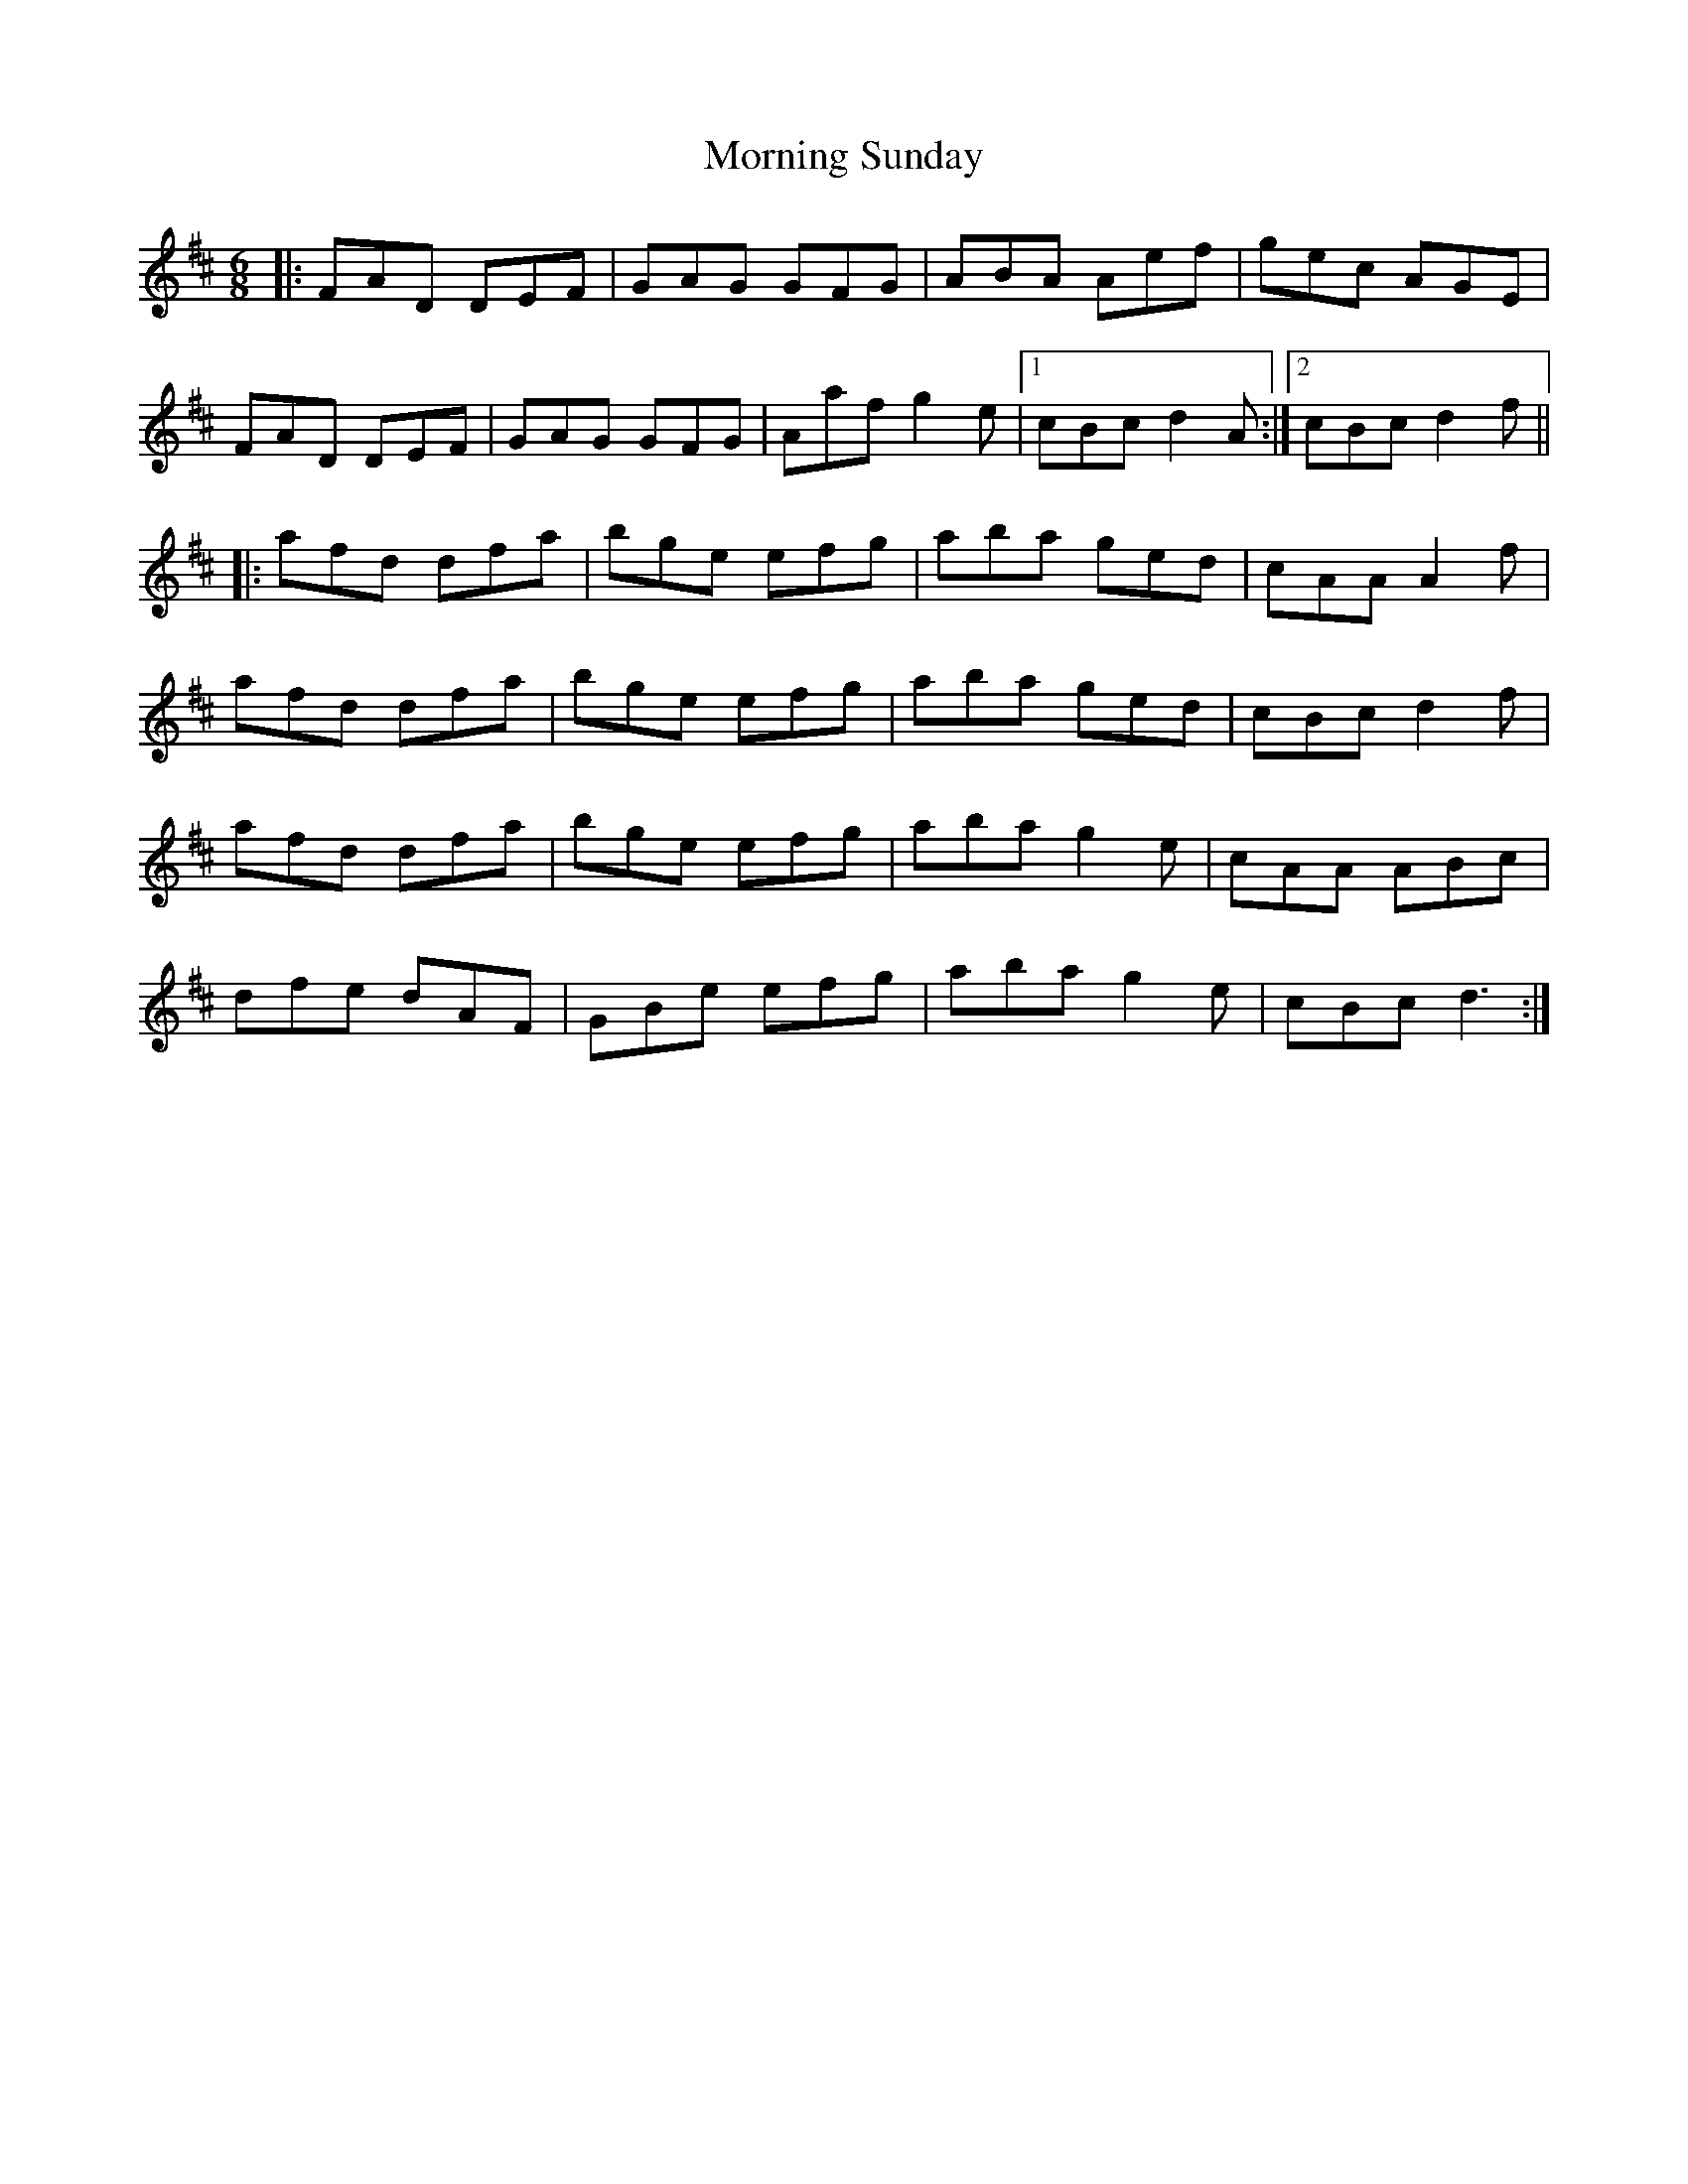 X: 27760
T: Morning Sunday
R: jig
M: 6/8
K: Dmajor
|:FAD DEF|GAG GFG|ABA Aef|gec AGE|
FAD DEF|GAG GFG|Aaf g2e|1 cBc d2A:|2 cBc d2f||
|:afd dfa|bge efg|aba ged|cAA A2f|
afd dfa|bge efg|aba ged|cBc d2f|
afd dfa|bge efg|aba g2e|cAA ABc|
dfe dAF|GBe efg|aba g2e|cBc d3:|

